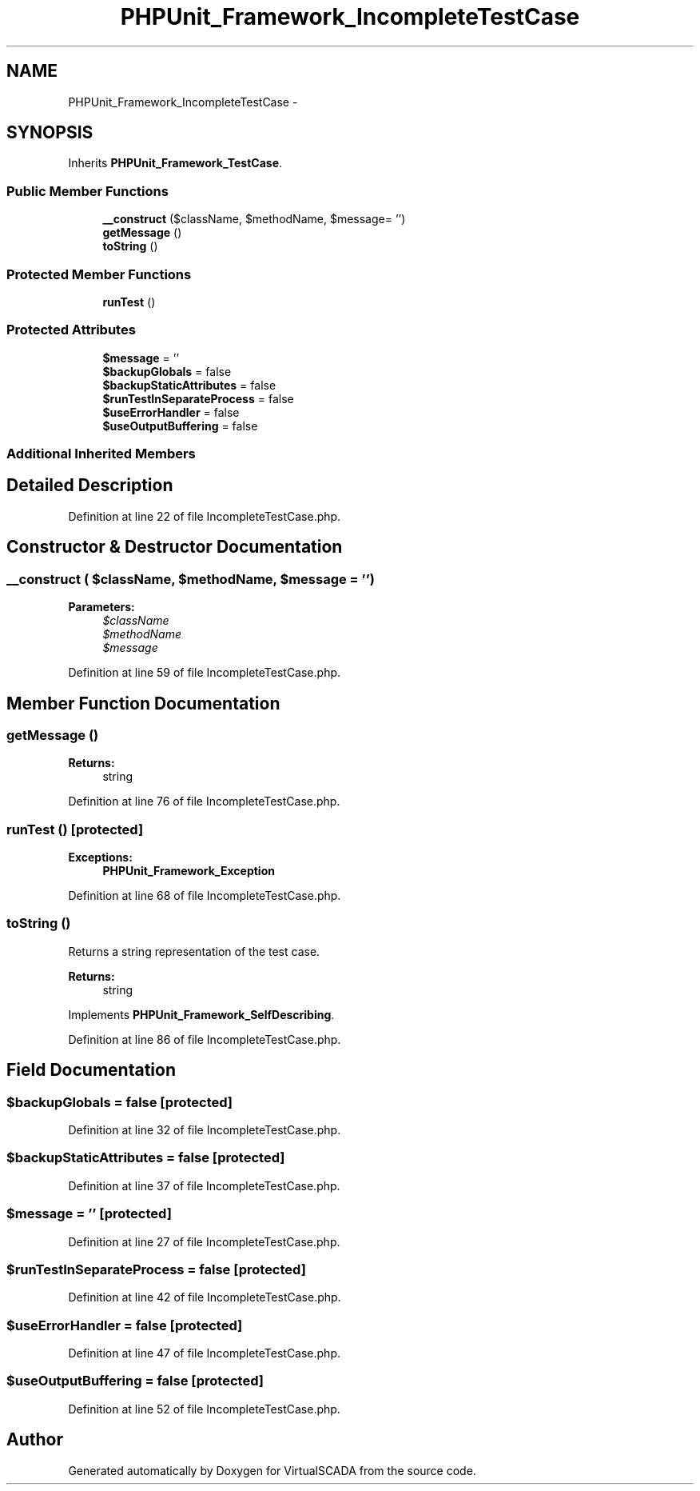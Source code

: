 .TH "PHPUnit_Framework_IncompleteTestCase" 3 "Tue Apr 14 2015" "Version 1.0" "VirtualSCADA" \" -*- nroff -*-
.ad l
.nh
.SH NAME
PHPUnit_Framework_IncompleteTestCase \- 
.SH SYNOPSIS
.br
.PP
.PP
Inherits \fBPHPUnit_Framework_TestCase\fP\&.
.SS "Public Member Functions"

.in +1c
.ti -1c
.RI "\fB__construct\fP ($className, $methodName, $message= '')"
.br
.ti -1c
.RI "\fBgetMessage\fP ()"
.br
.ti -1c
.RI "\fBtoString\fP ()"
.br
.in -1c
.SS "Protected Member Functions"

.in +1c
.ti -1c
.RI "\fBrunTest\fP ()"
.br
.in -1c
.SS "Protected Attributes"

.in +1c
.ti -1c
.RI "\fB$message\fP = ''"
.br
.ti -1c
.RI "\fB$backupGlobals\fP = false"
.br
.ti -1c
.RI "\fB$backupStaticAttributes\fP = false"
.br
.ti -1c
.RI "\fB$runTestInSeparateProcess\fP = false"
.br
.ti -1c
.RI "\fB$useErrorHandler\fP = false"
.br
.ti -1c
.RI "\fB$useOutputBuffering\fP = false"
.br
.in -1c
.SS "Additional Inherited Members"
.SH "Detailed Description"
.PP 
Definition at line 22 of file IncompleteTestCase\&.php\&.
.SH "Constructor & Destructor Documentation"
.PP 
.SS "__construct ( $className,  $methodName,  $message = \fC''\fP)"

.PP
\fBParameters:\fP
.RS 4
\fI$className\fP 
.br
\fI$methodName\fP 
.br
\fI$message\fP 
.RE
.PP

.PP
Definition at line 59 of file IncompleteTestCase\&.php\&.
.SH "Member Function Documentation"
.PP 
.SS "getMessage ()"

.PP
\fBReturns:\fP
.RS 4
string 
.RE
.PP

.PP
Definition at line 76 of file IncompleteTestCase\&.php\&.
.SS "runTest ()\fC [protected]\fP"

.PP
\fBExceptions:\fP
.RS 4
\fI\fBPHPUnit_Framework_Exception\fP\fP 
.RE
.PP

.PP
Definition at line 68 of file IncompleteTestCase\&.php\&.
.SS "toString ()"
Returns a string representation of the test case\&.
.PP
\fBReturns:\fP
.RS 4
string 
.RE
.PP

.PP
Implements \fBPHPUnit_Framework_SelfDescribing\fP\&.
.PP
Definition at line 86 of file IncompleteTestCase\&.php\&.
.SH "Field Documentation"
.PP 
.SS "$backupGlobals = false\fC [protected]\fP"

.PP
Definition at line 32 of file IncompleteTestCase\&.php\&.
.SS "$backupStaticAttributes = false\fC [protected]\fP"

.PP
Definition at line 37 of file IncompleteTestCase\&.php\&.
.SS "$message = ''\fC [protected]\fP"

.PP
Definition at line 27 of file IncompleteTestCase\&.php\&.
.SS "$runTestInSeparateProcess = false\fC [protected]\fP"

.PP
Definition at line 42 of file IncompleteTestCase\&.php\&.
.SS "$useErrorHandler = false\fC [protected]\fP"

.PP
Definition at line 47 of file IncompleteTestCase\&.php\&.
.SS "$useOutputBuffering = false\fC [protected]\fP"

.PP
Definition at line 52 of file IncompleteTestCase\&.php\&.

.SH "Author"
.PP 
Generated automatically by Doxygen for VirtualSCADA from the source code\&.
